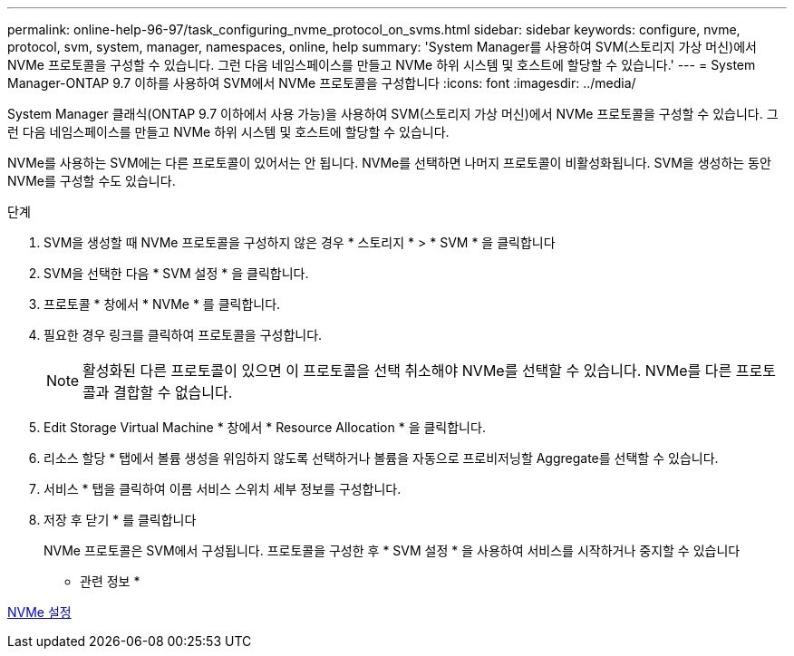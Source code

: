 ---
permalink: online-help-96-97/task_configuring_nvme_protocol_on_svms.html 
sidebar: sidebar 
keywords: configure, nvme, protocol, svm, system, manager, namespaces, online, help 
summary: 'System Manager를 사용하여 SVM(스토리지 가상 머신)에서 NVMe 프로토콜을 구성할 수 있습니다. 그런 다음 네임스페이스를 만들고 NVMe 하위 시스템 및 호스트에 할당할 수 있습니다.' 
---
= System Manager-ONTAP 9.7 이하를 사용하여 SVM에서 NVMe 프로토콜을 구성합니다
:icons: font
:imagesdir: ../media/


[role="lead"]
System Manager 클래식(ONTAP 9.7 이하에서 사용 가능)을 사용하여 SVM(스토리지 가상 머신)에서 NVMe 프로토콜을 구성할 수 있습니다. 그런 다음 네임스페이스를 만들고 NVMe 하위 시스템 및 호스트에 할당할 수 있습니다.

NVMe를 사용하는 SVM에는 다른 프로토콜이 있어서는 안 됩니다. NVMe를 선택하면 나머지 프로토콜이 비활성화됩니다. SVM을 생성하는 동안 NVMe를 구성할 수도 있습니다.

.단계
. SVM을 생성할 때 NVMe 프로토콜을 구성하지 않은 경우 * 스토리지 * > * SVM * 을 클릭합니다
. SVM을 선택한 다음 * SVM 설정 * 을 클릭합니다.
. 프로토콜 * 창에서 * NVMe * 를 클릭합니다.
. 필요한 경우 링크를 클릭하여 프로토콜을 구성합니다.
+
[NOTE]
====
활성화된 다른 프로토콜이 있으면 이 프로토콜을 선택 취소해야 NVMe를 선택할 수 있습니다. NVMe를 다른 프로토콜과 결합할 수 없습니다.

====
. Edit Storage Virtual Machine * 창에서 * Resource Allocation * 을 클릭합니다.
. 리소스 할당 * 탭에서 볼륨 생성을 위임하지 않도록 선택하거나 볼륨을 자동으로 프로비저닝할 Aggregate를 선택할 수 있습니다.
. 서비스 * 탭을 클릭하여 이름 서비스 스위치 세부 정보를 구성합니다.
. 저장 후 닫기 * 를 클릭합니다
+
NVMe 프로토콜은 SVM에서 구성됩니다. 프로토콜을 구성한 후 * SVM 설정 * 을 사용하여 서비스를 시작하거나 중지할 수 있습니다



* 관련 정보 *

xref:concept_setting_up_nvme.adoc[NVMe 설정]
